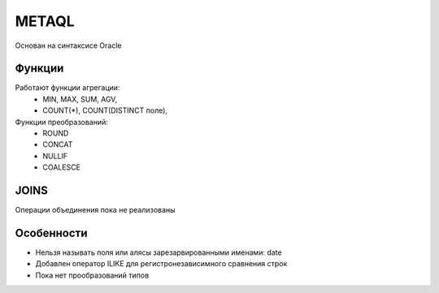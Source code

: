 ======
METAQL
======

Основан на синтаксисе Oracle

Функции
-------
Работают функции агрегации:
 - MIN, MAX, SUM, AGV,
 - COUNT(*), COUNT(DISTINCT поле),

Функции преобразований:
 - ROUND
 - CONCAT
 - NULLIF
 - COALESCE

JOINS
-----
Операции объединения пока не реализованы

Особенности
-----------
- Нельзя называть поля или алясы зарезарвированными именами: date
- Добавлен оператор ILIKE для регистронезависимного сравнения строк
- Пока нет прообразований типов